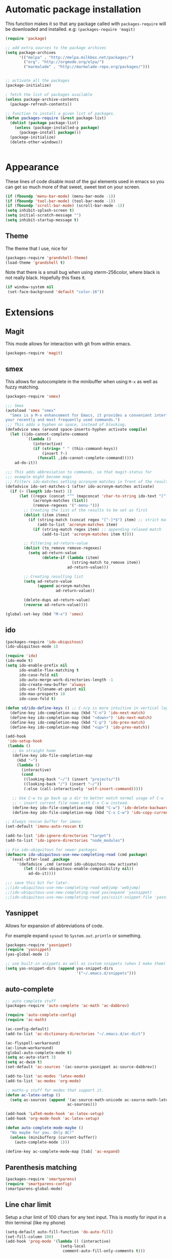 * Automatic package installation
  This function makes it so that any package called with
  =packages-require= will be downloaded and installed.
  e.g: =(packages-require 'magit)=

#+begin_src emacs-lisp
  (require 'package)

  ;; add extra sources to the package archives
  (setq package-archives
        '(("melpa" . "http://melpa.milkbox.net/packages/")
          ("org". "http://orgmode.org/elpa/")
          ("marmalade" . "http://marmalade-repo.org/packages/")))


  ;; activate all the packages
  (package-initialize)

  ; fetch the list of packages available
  (unless package-archive-contents
    (package-refresh-contents))

  ;; function to install a given list of packages.
  (defun packages-require (&rest package-list)
    (dolist (package package-list)
      (unless (package-installed-p package)
        (package-install package)))
    (package-initialize)
    (delete-other-windows))


#+end_src

* Appearance
  These lines of code disable most of the gui elements used in emacs
  so you can get so much more of that sweet, sweet text on your screen.
#+begin_src emacs-lisp
  (if (fboundp 'menu-bar-mode) (menu-bar-mode -1))
  (if (fboundp 'tool-bar-mode) (tool-bar-mode -1))
  (if (fboundp 'scroll-bar-mode) (scroll-bar-mode -1))
  (setq inhibit-splash-screen t)
  (setq initial-scratch-message "")
  (setq inhibit-startup-message t)
#+end_src

** Theme
   The theme that I use, nice for
#+begin_src emacs-lisp
  (packages-require 'grandshell-theme)
  (load-theme 'grandshell t)
#+end_src
   Note that there is a small bug when using xterm-256color, where black is not really black.
   Hopefully this fixes it.
#+begin_src emacs-lisp
  (if window-system nil
   (set-face-background 'default "color-16"))
#+end_src
* Extensions
** Magit
   This mode allows for interaction with git from within emacs.
   #+BEGIN_SRC emacs-lisp
   (packages-require 'magit)
   #+END_SRC

** smex
   This allows for autocomplete in the minibuffer when using =M-x= as
   well as fuzzy matching.
   #+BEGIN_SRC emacs-lisp
     (packages-require 'smex)

     ;;; Smex
     (autoload 'smex "smex"
       "Smex is a M-x enhancement for Emacs, it provides a convenient interface to
     your recently and most frequently used commands.")
     ;;; This adds a hyphen on space, instead of blocking.
     (defadvice smex (around space-inserts-hyphen activate compile)
       (let ((ido-cannot-complete-command
              `(lambda ()
                 (interactive)
                 (if (string= " " (this-command-keys))
                     (insert ?-)
                   (funcall ,ido-cannot-complete-command)))))
         ad-do-it))

     ;;; This adds abbreviation to commands, so that magit-status for
     ;;; example might become mags
     ;;; Filters ido-matches setting acronynm matches in front of the results
     (defadvice ido-set-matches-1 (after ido-acronym-matches activate)
       (if (> (length ido-text) 1)
           (let ((regex (concat "^" (mapconcat 'char-to-string ido-text "[^-]*-")))
                 (acronym-matches (list))
                 (remove-regexes '("-menu-")))
             ;; Creating the list of the results to be set as first
             (dolist (item items)
               (if (string-match (concat regex "[^-]*$") item) ;; strict match
                   (add-to-list 'acronym-matches item)
                 (if (string-match regex item) ;; appending relaxed match
                     (add-to-list 'acronym-matches item t))))

             ;; Filtering ad-return-value
             (dolist (to_remove remove-regexes)
               (setq ad-return-value
                     (delete-if (lambda (item)
                                  (string-match to_remove item))
                                ad-return-value)))

             ;; Creating resulting list
             (setq ad-return-value
                   (append acronym-matches
                           ad-return-value))

             (delete-dups ad-return-value)
             (reverse ad-return-value))))

     (global-set-key (kbd "M-x") 'smex)
   #+END_SRC

** ido
   #+BEGIN_SRC emacs-lisp
     (packages-require 'ido-ubiquitous)
     (ido-ubiquitous-mode 1)

     (require 'ido)
     (ido-mode t)
     (setq ido-enable-prefix nil
           ido-enable-flex-matching t
           ido-case-fold nil
           ido-auto-merge-work-directories-length -1
           ido-create-new-buffer 'always
           ido-use-filename-at-point nil
           ido-max-prospects 10
           ido-case-fold t)

     (defun sd/ido-define-keys () ;; C-n/p is more intuitive in vertical layout
       (define-key ido-completion-map (kbd "C-n") 'ido-next-match)
       (define-key ido-completion-map (kbd "<down>") 'ido-next-match)
       (define-key ido-completion-map (kbd "C-p") 'ido-prev-match)
       (define-key ido-completion-map (kbd "<up>") 'ido-prev-match))

     (add-hook
      'ido-setup-hook
      (lambda ()
        ;; Go straight home
        (define-key ido-file-completion-map
          (kbd "~")
          (lambda ()
            (interactive)
            (cond
             ((looking-back "~/") (insert "projects/"))
             ((looking-back "/") (insert "~/"))
             (:else (call-interactively 'self-insert-command)))))

        ;; Use C-w to go back up a dir to better match normal usage of C-w
        ;; - insert current file name with C-x C-w instead.
        (define-key ido-file-completion-map (kbd "C-w") 'ido-delete-backward-updir)
        (define-key ido-file-completion-map (kbd "C-x C-w") 'ido-copy-current-file-name)))

     ;; Always rescan buffer for imenu
     (set-default 'imenu-auto-rescan t)

     (add-to-list 'ido-ignore-directories "target")
     (add-to-list 'ido-ignore-directories "node_modules")

     ;; Fix ido-ubiquitous for newer packages
     (defmacro ido-ubiquitous-use-new-completing-read (cmd package)
       `(eval-after-load ,package
          '(defadvice ,cmd (around ido-ubiquitous-new activate)
             (let ((ido-ubiquitous-enable-compatibility nil))
               ad-do-it))))

     ;;; save this bit for later.
     ;;(ido-ubiquitous-use-new-completing-read webjump 'webjump)
     ;;(ido-ubiquitous-use-new-completing-read yas/expand 'yasnippet)
     ;;(ido-ubiquitous-use-new-completing-read yas/visit-snippet-file 'yasnippet)
   #+END_SRC
** Yasnippet
   Allows for expansion of abbreviations of code.

   For example expand =sysout= to =System.out.println= or something.
   #+BEGIN_SRC emacs-lisp
     (packages-require 'yasnippet)
     (require 'yasnippet)
     (yas-global-mode 1)

     ;; use built-in snippets as well as custom snippets (when I make them)
     (setq yas-snippet-dirs (append yas-snippet-dirs
                                    '("~/.emacs.d/snippets")))
   #+END_SRC
** auto-complete
   #+BEGIN_SRC emacs-lisp
     ;; auto complete stuff
     (packages-require 'auto-complete 'ac-math 'ac-dabbrev)

     (require 'auto-complete-config)
     (require 'ac-math)

     (ac-config-default)
     (add-to-list 'ac-dictionary-directories "~/.emacs.d/ac-dict")

     (ac-flyspell-workaround)
     (ac-linum-workaround)
     (global-auto-complete-mode t)
     (setq ac-auto-start 3)
     (setq ac-dwim t)
     (set-default 'ac-sources '(ac-source-yasnippet ac-source-dabbrev))

     (add-to-list 'ac-modes 'latex-mode)
     (add-to-list 'ac-modes 'org-mode)

     ;; maths-y stuff for modes that support it.
     (defun ac-latex-setup ()
       (setq ac-sources (append '(ac-source-math-unicode ac-source-math-latex ac-source-latex-commands)
                                ac-sources)))

     (add-hook 'LaTeX-mode-hook 'ac-latex-setup)
     (add-hook 'org-mode-hook 'ac-latex-setup)

     (defun auto-complete-mode-maybe ()
       "No maybe for you. Only AC!"
       (unless (minibufferp (current-buffer))
         (auto-complete-mode 1)))

     (define-key ac-complete-mode-map [tab] 'ac-expand)
   #+END_SRC


** Parenthesis matching
   #+BEGIN_SRC emacs-lisp
     (packages-require 'smartparens)
     (require 'smartparens-config)
     (smartparens-global-mode)

   #+END_SRC

** Line char limit
   Setup a char limit of 100 chars for any text input. This is mostly
   for input in a thin terminal (like my phone)
   #+BEGIN_SRC emacs-lisp
     (setq-default auto-fill-function 'do-auto-fill)
     (set-fill-column 100)
     (add-hook 'prog-mode '(lambda () (interactive)
                             (setq-local
                              comment-auto-fill-only-comments t)))
   #+END_SRC

** Automatic save
   Don't rely on emacs idle auto-save.
   Tell it to save every 300 characters.
   #+BEGIN_SRC emacs-lisp
   (setq auto-save-interval 300)
   #+END_SRC
** Org mode
   This section handles interaction between emacs and the various
   extensions that org mode handles.
*** Babel languages
    Extend the org language by allowing code to be executed as the org
    file is compiled.

    #+BEGIN_SRC emacs-lisp
      ;; active Org-babel languages
      (org-babel-do-load-languages
       'org-babel-load-languages
       '((latex . t)
         (plantuml . t)
         (octave . t)))

      ;; fontify code in code blocks
      (setq org-src-fontify-natively t)

      ;; Don't ask when executing code, idc
      (setq org-confirm-babel-evaluate nil)
    #+END_SRC
*** Plantuml
    Plantuml is a pretty cool uml drawing tool that interacts with
    emacs well due to =plantuml-mode=
    #+BEGIN_SRC emacs-lisp
    (packages-require 'plantuml-mode)
    #+END_SRC

    Note that it requires the path to the jar file to be set in order
    to actually compile anything at all.
    #+BEGIN_SRC emacs-lisp
    (setq org-plantuml-jar-path
      (expand-file-name "/usr/share/plantuml/plantuml.jar"))
    #+END_SRC

*** Auto-complete
Since org mode isn't in the ac-sources by default, let's add it with
a handy package.
#+BEGIN_SRC emacs-lisp
  (packages-require 'org-ac)
  (require 'org-ac)
  (org-ac/config-default)
#+END_SRC
** Indenting
   #+BEGIN_SRC emacs-lisp
     (packages-require 'auto-indent-mode)
     (require 'auto-indent-mode)

     ;; indent files on ALL MODES
     (auto-indent-global-mode t)

     ;; set it to some handy key binding.
     (global-set-key (kbd "<f3>") 'indent-whole-file)

     ;; sometimes I work with people that indent terribly.
     ;; for shiggles, lets fix that automatically.
     ;; note that this is a bit more 'nice' when working in a repo, so
     ;; kinda misses the point but still useful nonetheless.
     (setq auto-indent-on-visit-file t)
   #+END_SRC
** Custom yank function
   This yank function accepts a prefix arg, to say how many times to
   actually paste the stuff from the clipboard. Handy.
   #+BEGIN_SRC emacs-lisp
     (defun yank-repeat (arg)
       "With numerical ARG, repeat last yank ARG times. "
       (interactive "p*")
       (dotimes (i arg)
         (insert (car kill-ring))))
     (define-key global-map (kbd "C-x C-y") 'yank-repeat)
   #+END_SRC
** Smart mode line
Set the mode line to smart mode line. Should be pretty good.
#+BEGIN_SRC emacs-lisp
  (packages-require 'smart-mode-line)
;;  (setq sml/theme 'dark)
  (sml/setup)
#+END_SRC
** Ace jump
   #+BEGIN_SRC emacs-lisp
     (packages-require 'ace-jump-mode)
     (require 'ace-jump-mode)
     (define-key global-map (kbd "C-c SPC") 'ace-jump-mode)
     (setq ace-jump-mode-scope 'frame)

     ;; hack so that this works in org-mode too.
     (add-hook 'org-mode-hook
               (lambda ()
                 (local-set-key (kbd "\C-c SPC") 'ace-jump-mode)))

     ;;If you also use viper mode:
     ;; maybe one day...
     ;(define-key viper-vi-global-user-map (kbd "SPC") 'ace-jump-mode)
   #+END_SRC
** Saving points between editing sessions
   Sometimes editing code has me quitting at a particular point,
   before I can do something. If I am at the same point when I
   restart emacs (possibly on a different machine, via ssh) I can
   remember what I was doing before I quit.

   #+BEGIN_SRC emacs-lisp
     (require 'saveplace)
     (setq-default save-place t)
   #+END_SRC

** Removing trailing whitespace
   When I save, sometimes there is nasty whitespace at the end of
   some lines. This fixes this mistake. Note that this can be a
   lifesaver when writing makefiles and other files that require no
   extra whitespace.
   #+BEGIN_SRC emacs-lisp
     (add-hook 'before-save-hook 'delete-trailing-whitespace)
   #+END_SRC
** Compilation
Sometimes compilation can be a bit annoying. So to fix this, here is
a handy function that compiles using the same makefile that was used
last time!
#+BEGIN_SRC emacs-lisp
  (global-set-key [(f1)] 'compile-again)

  (setq compilation-last-buffer nil)
  (defun compile-again (pfx)
    (interactive "p")
    (if (and (eq pfx 1)
             compilation-last-buffer)
        (progn
          (set-buffer compilation-last-buffer)
          (revert-buffer t t))
      (call-interactively 'compile)))

  ;; some compilation stuff so that it scrolls to the first error when
  ;; it happens
  (setq compilation-scroll-output 'first-error)
#+END_SRC

#+BEGIN_SRC emacs-lisp
  ;; require winner mode for the auto closing of the compilation buffer.
  (winner-mode 1)

  (setq compilation-finish-functions 'compile-autoclose)
  ;; Close the compilation window if there was no error at all.
  (defun compile-autoclose (buffer string)
    (cond ((string-match "finished" string)
           (bury-buffer "*compilation*")
           (winner-undo)
           (message "Build successful."))
          (t
           (message "Compilation exited abnormally: %s" string))))
#+END_SRC
** Spelling
I like to have spelling for emacs (for org mode and others anyway)
very useful for notes.
#+BEGIN_SRC emacs-lisp
  (dolist (hook '(org-mode-hook text-mode latex-mode))
    (add-hook hook (lambda () (flyspell-mode 1))))
#+END_SRC
Also something that is cool, auto-capitalization.
Does what it says on the tin.
#+BEGIN_SRC emacs-lisp
  (packages-require 'auto-capitalize)
  (require 'auto-capitalize)
#+END_SRC
** Expand-region
Expand region does some cool stuff, repeating the command expands the
region that is selected. (word --> sentence --> paragraph etc)
#+BEGIN_SRC emacs-lisp
  (packages-require 'expand-region)
  (global-set-key (kbd "C-=") 'er/expand-region)
#+END_SRC
** Hungry delete mode
This "eats" all the whitespace before the cursor (or in front, if so
desired).

#+BEGIN_SRC emacs-lisp
(packages-require 'hungry-delete)
(require 'hungry-delete)
(global-hungry-delete-mode)
#+END_SRC

** Perfect auto correct?
Adds some stuff to correct mistakes and save them so if you make the
same mistake it will automatically change it to the correct spelling.

Blatantly stolen from endlessparenthesis.com
#+BEGIN_SRC emacs-lisp
(global-set-key (kbd "C-.") 'endless/ispell-word-then-abbrev)

(defun endless/ispell-word-then-abbrev (p)
  "Call `ispell-word'. Then create an abbrev for the correction made.
With prefix P, create local abbrev. Otherwise it will be global."
  (interactive "P")
  (let ((bef (downcase (or (thing-at-point 'word) ""))) aft)
    (call-interactively 'ispell-word)
    (setq aft (downcase (or (thing-at-point 'word) "")))
    (unless (string= aft bef)
      (message "\"%s\" now expands to \"%s\" %sally"
               bef aft (if p "loc" "glob"))
      (define-abbrev
        (if p local-abbrev-table global-abbrev-table)
        bef aft))))

(setq save-abbrevs t)
(setq-default abbrev-mode t)
#+END_SRC



** File extension association
#+BEGIN_SRC emacs-lisp
(add-to-list 'auto-mode-alist '("\\.m$" . octave-mode))

#+END_SRC

** rectangle copy/paste
Sometimes I need to copy/paste a rectangular section of text. This
helps.
#+BEGIN_SRC emacs-lisp
  (packages-require 'phi-rectangle)
  (require 'phi-rectangle)
#+END_SRC

* Android workarounds
I like to keep my stuff consistent across every system. Since
android+ssh does some funny stuff I have to compensate.
** Marking
In android, =Ctrl+SPC= does not actually go through since it is +eaten
by some language switching keybinding or something.+ actually an error
in the matrix of the keyboard. Really grinds my gears. So, to fix
this, make a new keybinding that adds a short command to mark the
buffer.

#+BEGIN_SRC emacs-lisp
  (global-set-key (kbd "C-x C-SPC") 'set-mark-command)
#+END_SRC
